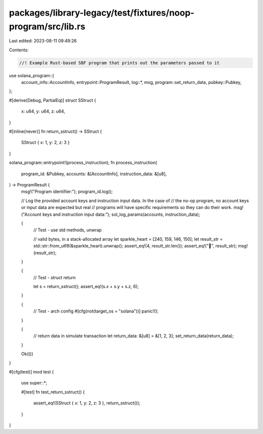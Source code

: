 packages/library-legacy/test/fixtures/noop-program/src/lib.rs
=============================================================

Last edited: 2023-08-11 09:49:26

Contents:

.. code-block:: rs

    //! Example Rust-based SBF program that prints out the parameters passed to it

use solana_program::{
    account_info::AccountInfo, entrypoint::ProgramResult, log::*, msg, program::set_return_data,
    pubkey::Pubkey,
};

#[derive(Debug, PartialEq)]
struct SStruct {
    x: u64,
    y: u64,
    z: u64,
}

#[inline(never)]
fn return_sstruct() -> SStruct {
    SStruct { x: 1, y: 2, z: 3 }
}

solana_program::entrypoint!(process_instruction);
fn process_instruction(
    program_id: &Pubkey,
    accounts: &[AccountInfo],
    instruction_data: &[u8],
) -> ProgramResult {
    msg!("Program identifier:");
    program_id.log();

    // Log the provided account keys and instruction input data.  In the case of
    // the no-op program, no account keys or input data are expected but real
    // programs will have specific requirements so they can do their work.
    msg!("Account keys and instruction input data:");
    sol_log_params(accounts, instruction_data);

    {
        // Test - use std methods, unwrap

        // valid bytes, in a stack-allocated array
        let sparkle_heart = [240, 159, 146, 150];
        let result_str = std::str::from_utf8(&sparkle_heart).unwrap();
        assert_eq!(4, result_str.len());
        assert_eq!("💖", result_str);
        msg!(result_str);
    }

    {
        // Test - struct return

        let s = return_sstruct();
        assert_eq!(s.x + s.y + s.z, 6);
    }

    {
        // Test - arch config
        #[cfg(not(target_os = "solana"))]
        panic!();
    }

    {
        // return data in simulate transaction
        let return_data: &[u8] = &[1, 2, 3];
        set_return_data(return_data);
    }

    Ok(())
}

#[cfg(test)]
mod test {
    use super::*;

    #[test]
    fn test_return_sstruct() {
        assert_eq!(SStruct { x: 1, y: 2, z: 3 }, return_sstruct());
    }
}


